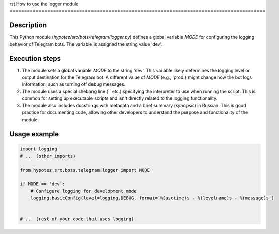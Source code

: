 rst
How to use the logger module
========================================================================================

Description
-------------------------
This Python module (`hypotez/src/bots/telegram/logger.py`) defines a global variable `MODE` for configuring the logging behavior of Telegram bots.  The variable is assigned the string value 'dev'.

Execution steps
-------------------------
1. The module sets a global variable `MODE` to the string 'dev'.  This variable likely determines the logging level or output destination for the Telegram bot.  A different value of `MODE` (e.g., 'prod') might change how the bot logs information, such as turning off debug messages.

2. The module uses a special shebang line (`` etc.) specifying the interpreter to use when running the script.  This is common for setting up executable scripts and isn't directly related to the logging functionality.

3. The module also includes docstrings with metadata and a brief summary (`synopsis`) in Russian. This is good practice for documenting code, allowing other developers to understand the purpose and functionality of the module.

Usage example
-------------------------
.. code-block:: python

    import logging
    # ... (other imports)

    from hypotez.src.bots.telegram.logger import MODE

    if MODE == 'dev':
        # Configure logging for development mode
        logging.basicConfig(level=logging.DEBUG, format='%(asctime)s - %(levelname)s - %(message)s')


    # ... (rest of your code that uses logging)